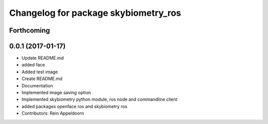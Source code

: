 ^^^^^^^^^^^^^^^^^^^^^^^^^^^^^^^^^^^^^
Changelog for package skybiometry_ros
^^^^^^^^^^^^^^^^^^^^^^^^^^^^^^^^^^^^^

Forthcoming
-----------

0.0.1 (2017-01-17)
------------------
* Update README.md
* added face
* Added test image
* Create README.md
* Documentation
* Implemented image saving option
* Implemented skybiometry python module, ros node and commandline client
* added packages openface ros and skybiometry ros
* Contributors: Rein Appeldoorn
